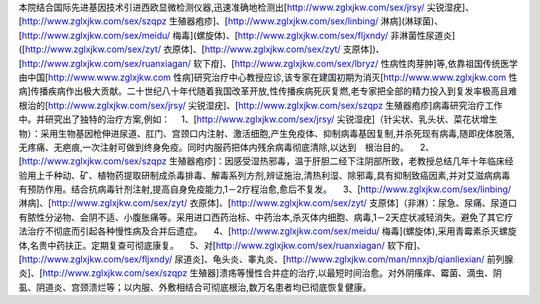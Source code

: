 本院结合国际先进基因技术引进西欧显微检测仪器,迅速准确地检测出[http://www.zglxjkw.com/sex/jrsy/ 尖锐湿疣]、[http://www.zglxjkw.com/sex/szqpz 生殖器疱疹]、[http://www.zglxjkw.com/sex/linbing/ 淋病](淋球菌)、[http://www.zglxjkw.com/sex/meidu/ 梅毒](螺旋体)、[http://www.zglxjkw.com/sex/fljxndy/ 非淋菌性尿道炎]([http://www.zglxjkw.com/sex/zyt/ 衣原体]、[http://www.zglxjkw.com/sex/zyt/ 支原体])、[http://www.zglxjkw.com/sex/ruanxiagan/ 软下疳]、[http://www.zglxjkw.com/sex/lbryz/ 性病性肉芽肿]等,依靠祖国传统医学由中国[http://www.www.zglxjkw.com 性病]研究治疗中心教授应诊,该专家在建国初期为消灭[http://www.www.zglxjkw.com 性病]传播疾病作出极大贡献。二十世纪八十年代随着我国改革开放,性传播疾病死灰复燃,老专家把全部的精力投入到复发率极高且难根治的[http://www.zglxjkw.com/sex/jrsy/ 尖锐湿疣]、[http://www.zglxjkw.com/sex/szqpz 生殖器疱疹]病毒研究治疗工作中。并研究出了独特的治疗方案,例如：
　1、[http://www.zglxjkw.com/sex/jrsy/ 尖锐湿疣]（针尖状、乳头状、菜花状增生物）：采用生物基因枪伸进尿道、肛门、宫颈口内注射、激活细胞,产生免疫体、抑制病毒基因复制,并杀死现有病毒,随即疣体脱落,无疼痛、无疤痕,一次注射可做到终身免疫。同时内服药把体内残余病毒彻底清除,以达到　根治目的。
　2、[http://www.zglxjkw.com/sex/szqpz 生殖器疱疹]：因感受湿热邪毒，温于肝胆二经下注阴部所致，老教授总结几年十年临床经验用上千种动、矿、植物药提取研制成杀毒排毒、解毒系列方剂,辨证施治,清热利湿、除邪毒,具有抑制致癌因素,并对艾滋病病毒有预防作用。结合抗病毒针剂注射,提高自身免疫能力,1－2疗程治愈,愈后不复发。
　3、[http://www.zglxjkw.com/sex/linbing/ 淋病]、[http://www.zglxjkw.com/sex/zyt/ 衣原体]、[http://www.zglxjkw.com/sex/zyt/ 支原体]（非淋）：尿急、尿痛、尿道口有脓性分泌物、会阴不适、小腹胀痛等。采用进口西药治标、中药治本,杀灭体内细胞、病毒,1－2天症状减轻消失。避免了其它疗法治疗不彻底而引起各种慢性病及合并后遗症。
　4、[http://www.zglxjkw.com/sex/meidu/ 梅毒](螺旋体),采用青霉素杀灭螺旋体,名贵中药扶正。定期复查可彻底康复。
　5、对[http://www.zglxjkw.com/sex/ruanxiagan/ 软下疳]、[http://www.zglxjkw.com/sex/fljxndy/ 尿道炎]、龟头炎、睾丸炎、[http://www.zglxjkw.com/man/mnxjb/qianliexian/ 前列腺炎]、[http://www.zglxjkw.com/sex/szqpz 生殖器]溃疡等慢性合并症的治疗,以最短时间治愈。对外阴瘙痒、霉菌、滴虫、阴虱、阴道炎、宫颈溃烂等；以内服、外敷相结合可彻底根治,数万名患者均已彻底恢复健康。
